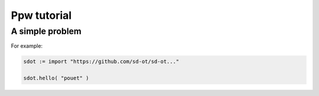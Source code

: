 Ppw tutorial
===============

A simple problem
----------------

For example:

.. code-block:: python
   
   sdot := import "https://github.com/sd-ot/sd-ot..."
   
   sdot.hello( "pouet" )

